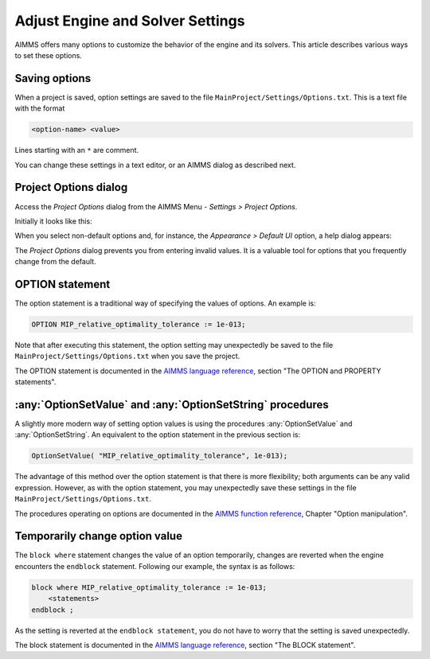 Adjust Engine and Solver Settings
=================================

.. meta::
   :description: Comparing different ways to customize AIMMS engine and solver settings.
   :keywords: 

AIMMS offers many options to customize the behavior of the engine and its solvers. 
This article describes various ways to set these options. 

Saving options
----------------------

When a project is saved, option settings are saved to the file ``MainProject/Settings/Options.txt``.
This is a text file with the format

.. code-block:: none

    <option-name> <value>

Lines starting with an ``*`` are comment.

You can change these settings in a text editor, or an AIMMS dialog as described next.

Project Options dialog
--------------------------

Access the *Project Options* dialog from the AIMMS Menu - *Settings > Project Options*.

Initially it looks like this:

.. image:: images/ProjectOptions.PNG

When you select non-default options and, for instance, the *Appearance > Default UI* option, a help dialog appears:

.. image:: images/OptionHelp.PNG

The *Project Options* dialog prevents you from entering invalid values.
It is a valuable tool for options that you frequently change from the default.

OPTION statement
--------------------

The option statement is a traditional way of specifying the values of options. 
An example is:

.. code-block:: aimms

    OPTION MIP_relative_optimality_tolerance := 1e-013;
    
Note that after executing this statement, the option setting may unexpectedly be saved to the file ``MainProject/Settings/Options.txt`` when you save the project.

The OPTION statement is documented in the `AIMMS language reference <https://documentation.aimms.com/_downloads/AIMMS_ref.pdf>`_, section "The OPTION and PROPERTY statements".


:any:`OptionSetValue` and :any:`OptionSetString` procedures
-----------------------------------------------------------

A slightly more modern way of setting option values is using the procedures :any:`OptionSetValue` and :any:`OptionSetString`.
An equivalent to the option statement in the previous section is:

.. code-block:: aimms

    OptionSetValue( "MIP_relative_optimality_tolerance", 1e-013);
    
The advantage of this method over the option statement is that there is more flexibility; both arguments can be any valid expression.
However, as with the option statement, you may unexpectedly save these settings in the file ``MainProject/Settings/Options.txt``.

The procedures operating on options are documented in the `AIMMS function reference <https://documentation.aimms.com/_downloads/AIMMS_func.pdf>`_, Chapter "Option manipulation".

Temporarily change option value
-------------------------------

The ``block where`` statement changes the value of an option temporarily, changes are reverted when the engine encounters the ``endblock`` statement.
Following our example, the syntax is as follows:

.. code-block:: aimms

    block where MIP_relative_optimality_tolerance := 1e-013;
        <statements>
    endblock ;

As the setting is reverted at the ``endblock statement``, you do not have to worry that the setting is saved unexpectedly.

The block statement is documented in the `AIMMS language reference <https://documentation.aimms.com/_downloads/AIMMS_ref.pdf>`_, section "The BLOCK statement".



 











